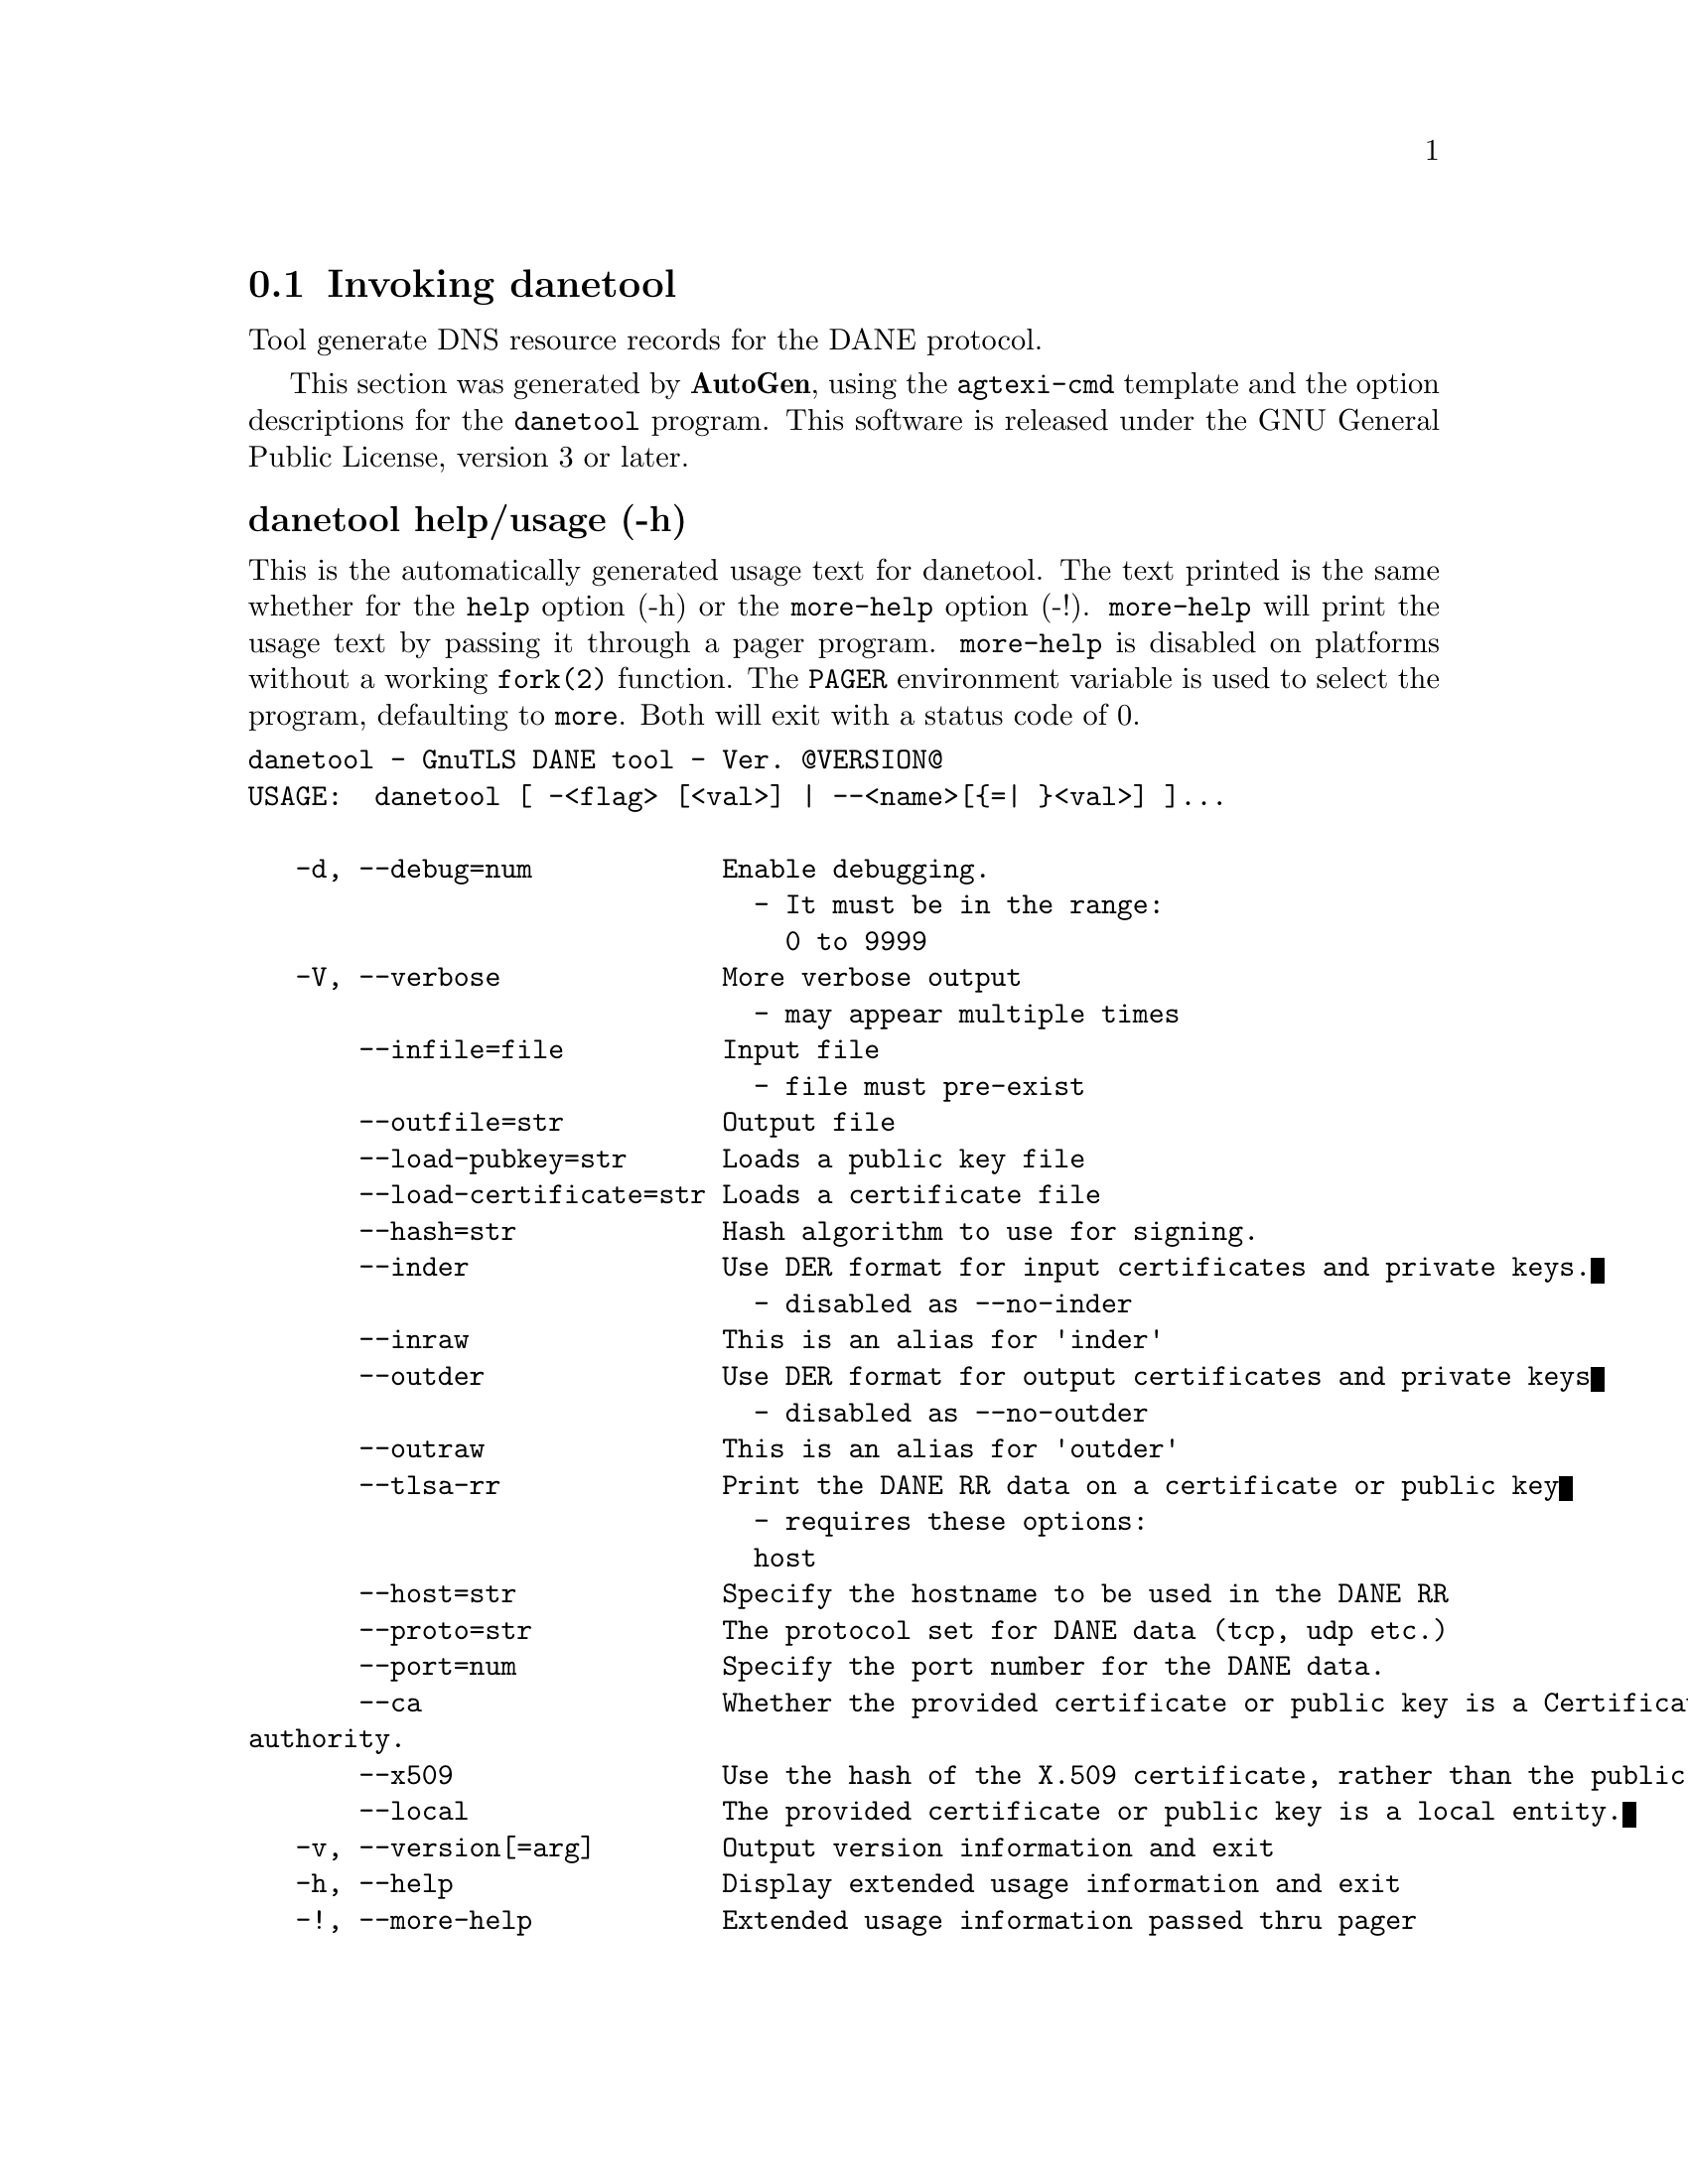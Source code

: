 @node danetool Invocation
@section Invoking danetool
@pindex danetool
@cindex GnuTLS DANE tool
@ignore
#  -*- buffer-read-only: t -*- vi: set ro:
# 
# DO NOT EDIT THIS FILE   (invoke-danetool.texi)
# 
# It has been AutoGen-ed  October 12, 2012 at 05:34:36 PM by AutoGen 5.16
# From the definitions    ../src/danetool-args.def
# and the template file   agtexi-cmd.tpl
@end ignore


Tool generate DNS resource records for the DANE protocol.

This section was generated by @strong{AutoGen},
using the @code{agtexi-cmd} template and the option descriptions for the @code{danetool} program.
This software is released under the GNU General Public License, version 3 or later.


@anchor{danetool usage}
@subheading danetool help/usage (-h)
@cindex danetool help

This is the automatically generated usage text for danetool.
The text printed is the same whether for the @code{help} option (-h) or the @code{more-help} option (-!).  @code{more-help} will print
the usage text by passing it through a pager program.
@code{more-help} is disabled on platforms without a working
@code{fork(2)} function.  The @code{PAGER} environment variable is
used to select the program, defaulting to @file{more}.  Both will exit
with a status code of 0.

@exampleindent 0
@example
danetool - GnuTLS DANE tool - Ver. @@VERSION@@
USAGE:  danetool [ -<flag> [<val>] | --<name>[@{=| @}<val>] ]...

   -d, --debug=num            Enable debugging.
                                - It must be in the range:
                                  0 to 9999
   -V, --verbose              More verbose output
                                - may appear multiple times
       --infile=file          Input file
                                - file must pre-exist
       --outfile=str          Output file
       --load-pubkey=str      Loads a public key file
       --load-certificate=str Loads a certificate file
       --hash=str             Hash algorithm to use for signing.
       --inder                Use DER format for input certificates and private keys.
                                - disabled as --no-inder
       --inraw                This is an alias for 'inder'
       --outder               Use DER format for output certificates and private keys
                                - disabled as --no-outder
       --outraw               This is an alias for 'outder'
       --tlsa-rr              Print the DANE RR data on a certificate or public key
                                - requires these options:
                                host
       --host=str             Specify the hostname to be used in the DANE RR
       --proto=str            The protocol set for DANE data (tcp, udp etc.)
       --port=num             Specify the port number for the DANE data.
       --ca                   Whether the provided certificate or public key is a Certificate
authority.
       --x509                 Use the hash of the X.509 certificate, rather than the public key.
       --local                The provided certificate or public key is a local entity.
   -v, --version[=arg]        Output version information and exit
   -h, --help                 Display extended usage information and exit
   -!, --more-help            Extended usage information passed thru pager

Options are specified by doubled hyphens and their name or by a single
hyphen and the flag character.



Tool generate DNS resource records for the DANE protocol.

please send bug reports to:  bug-gnutls@@gnu.org
@end example
@exampleindent 4

@anchor{danetool debug}
@subheading debug option (-d)
@cindex danetool-debug

This is the ``enable debugging.'' option.
This option takes an argument number.
Specifies the debug level.
@anchor{danetool load-pubkey}
@subheading load-pubkey option
@cindex danetool-load-pubkey

This is the ``loads a public key file'' option.
This option takes an argument string.
This can be either a file or a PKCS #11 URL
@anchor{danetool load-certificate}
@subheading load-certificate option
@cindex danetool-load-certificate

This is the ``loads a certificate file'' option.
This option takes an argument string.
This can be either a file or a PKCS #11 URL
@anchor{danetool hash}
@subheading hash option
@cindex danetool-hash

This is the ``hash algorithm to use for signing.'' option.
This option takes an argument string.
Available hash functions are SHA1, RMD160, SHA256, SHA384, SHA512.
@anchor{danetool inder}
@subheading inder option
@cindex danetool-inder

This is the ``use der format for input certificates and private keys.'' option.
The input files will be assumed to be in DER or RAW format. 
Unlike options that in PEM input would allow multiple input data (e.g. multiple 
certificates), when reading in DER format a single data structure is read.
@anchor{danetool inraw}
@subheading inraw option
@cindex danetool-inraw

This is an alias for the inder option,
@pxref{danetool inder, the inder option documentation}.

@anchor{danetool outder}
@subheading outder option
@cindex danetool-outder

This is the ``use der format for output certificates and private keys'' option.
The output will be in DER or RAW format.
@anchor{danetool outraw}
@subheading outraw option
@cindex danetool-outraw

This is an alias for the outder option,
@pxref{danetool outder, the outder option documentation}.

@anchor{danetool tlsa-rr}
@subheading tlsa-rr option
@cindex danetool-tlsa-rr

This is the ``print the dane rr data on a certificate or public key'' option.

@noindent
This option has some usage constraints.  It:
@itemize @bullet
@item
must appear in combination with the following options:
host.
@end itemize

This command prints the DANE RR data needed to enable DANE on a DNS server.
@anchor{danetool host}
@subheading host option
@cindex danetool-host

This is the ``specify the hostname to be used in the dane rr'' option.
This option takes an argument string @file{Hostname}.
This command sets the hostname for the DANE RR.
@anchor{danetool proto}
@subheading proto option
@cindex danetool-proto

This is the ``the protocol set for dane data (tcp, udp etc.)'' option.
This option takes an argument string @file{Protocol}.
This command specifies the protocol for the service set in the DANE data.
@anchor{danetool ca}
@subheading ca option
@cindex danetool-ca

This is the ``whether the provided certificate or public key is a certificate authority.'' option.
Marks the DANE RR as a CA certificate if specified.
@anchor{danetool x509}
@subheading x509 option
@cindex danetool-x509

This is the ``use the hash of the x.509 certificate, rather than the public key.'' option.
This option forces the generated record to contain the hash of the full X.509 certificate. By default only the hash of the public key is used.
@anchor{danetool local}
@subheading local option
@cindex danetool-local

This is the ``the provided certificate or public key is a local entity.'' option.
DANE distinguishes certificates and public keys offered via the DNSSEC to trusted and local entities. Use this flag if this is a local (and possibly unsigned) entity.
@anchor{danetool exit status}
@subheading danetool exit status

One of the following exit values will be returned:
@table @samp
@item 0 (EXIT_SUCCESS)
Successful program execution.
@item 1 (EXIT_FAILURE)
The operation failed or the command syntax was not valid.
@end table
@anchor{danetool See Also}
@subheading danetool See Also
    p11tool (1)

@anchor{danetool Examples}
@subheading danetool Examples
@subheading DANE TLSA RR generation

To create a DANE TLSA resource record for a CA signed certificate use the following commands.

@example
$ certtool --tlsa-rr --host www.example.com --load-certificate cert.pem
@end example

For a self signed certificate use:
@example
$ certtool --tlsa-rr --host www.example.com --load-certificate cert.pem \
  --local
@end example

The latter is useful to add in your DNS entry even if your certificate is signed 
by a CA. That way even users who do not trust your CA will be able to verify your
certificate using DANE.

In order to create a record for the signer of your certificate use:
@example
$ certtool --tlsa-rr --host www.example.com --load-certificate cert.pem \
  --ca
@end example

To read a server's DANE TLSA entry, using the dig tool, use:
@example
$ dig +short TYPE52 _443._tcp.www.example.com
@end example

